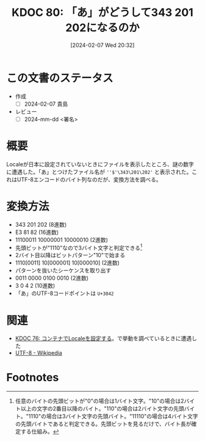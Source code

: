 :properties:
:ID: 20240207T203227
:end:
#+title:      KDOC 80: 「あ」がどうして343 201 202になるのか
#+date:       [2024-02-07 Wed 20:32]
#+filetags:   :draft:code:
#+identifier: 20240207T203227

* この文書のステータス
:LOGBOOK:
CLOCK: [2024-02-07 Wed 21:15]--[2024-02-07 Wed 21:40] =>  0:25
CLOCK: [2024-02-07 Wed 20:48]--[2024-02-07 Wed 21:13] =>  0:25
:END:
- 作成
  - [ ] 2024-02-07 貴島
- レビュー
  - [ ] 2024-mm-dd <署名>
# 内容をブラウザに表示して読んだ(作成とレビューのチェックは同時にしない)。
# 文脈なく読めるのを確認した。
# おばあちゃんに説明できる。
# いらない見出しを削除した。
# タグを適切にした。
# すべてのコメントを削除した。
* 概要
Localeが日本に設定されていないときにファイルを表示したところ、謎の数字に遭遇した。「あ」とつけたファイル名が ~''$'\343\201\202'~ と表示された。これはUTF-8エンコードのバイト列なのだが、変換方法を調べる。
* 変換方法

- 343 201 202 (8進数)
- E3 81 82 (16進数)
- 11100011 10000001 10000010 (2進数)
- 先頭ビットが"1110"なので3バイト文字と判定できる[fn:1]
- 2バイト目以降はビットパターン"10"で始まる
- 1110[0011] 10[000001] 10[000010] (2進数)
- パターンを抜いたシーケンスを取り出す
- 0011 0000 0100 0010 (2進数)
- 3 0 4 2 (10進数)
- 「あ」のUTF-8コードポイントは ~U+3042~

* 関連
- [[id:20240207T014102][KDOC 76: コンテナでLocaleを設定する]]。で挙動を調べているときに遭遇した
- [[https://ja.wikipedia.org/wiki/UTF-8][UTF-8 - Wikipedia]]

* Footnotes
[fn:1] 任意のバイトの先頭ビットが"0"の場合は1バイト文字。"10"の場合は2バイト以上の文字の2番目以降のバイト。"110"の場合は2バイト文字の先頭バイト。"1110"の場合は3バイト文字の先頭バイト。"11110"の場合は4バイト文字の先頭バイトであると判定できる。先頭ビットを見るだけで、バイト長が確定する仕組み。
